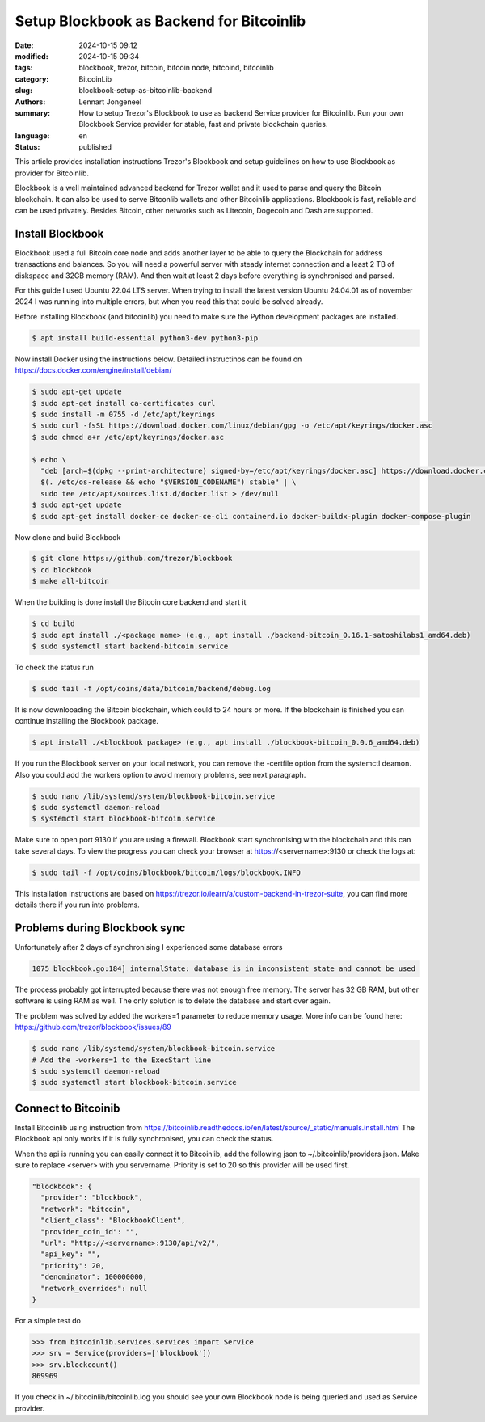 Setup Blockbook as Backend for Bitcoinlib
=========================================

:date: 2024-10-15 09:12
:modified: 2024-10-15 09:34
:tags: blockbook, trezor, bitcoin, bitcoin node, bitcoind, bitcoinlib
:category: BitcoinLib
:slug: blockbook-setup-as-bitcoinlib-backend
:authors: Lennart Jongeneel
:summary: How to setup Trezor's Blockbook to use as backend Service provider for Bitcoinlib. Run your own Blockbook Service provider for stable, fast and private blockchain queries.
:language: en
:status: published

.. :slug: blockbook-setup-as-bitcoinlib-backend:

.. image:: /images/blockbook-bitcoin-backend.jpeg
   :width: 640px
   :alt: Blockbook as Bitcoinlib service provider
   :align: center


This article provides installation instructions Trezor's Blockbook and setup guidelines on how to use Blockbook as
provider for Bitcoinlib.

Blockbook is a well maintained advanced backend for Trezor wallet and it used to parse and query the Bitcoin blockchain.
It can also be used to serve Bitconlib wallets and other Bitcoinlib applications. Blockbook is fast, reliable and
can be used privately. Besides Bitcoin, other networks such as Litecoin, Dogecoin and Dash are supported.


Install Blockbook
-----------------

Blockbook used a full Bitcoin core node and adds another layer to be able to query the Blockchain for address
transactions and balances. So you will need a powerful server with steady internet connection and a least 2 TB of
diskspace and 32GB memory (RAM). And then wait at least 2 days before everything is synchronised and parsed.

For this guide I used Ubuntu 22.04 LTS server. When trying to install the latest version Ubuntu 24.04.01
as of november 2024 I was running into multiple errors, but when you read this that could be solved already.

Before installing Blockbook (and bitcoinlib) you need to make sure the Python development packages are installed.

.. code-block:: bash

 $ apt install build-essential python3-dev python3-pip

Now install Docker using the instructions below. Detailed instructinos can be found on https://docs.docker.com/engine/install/debian/

.. code-block:: bash

 $ sudo apt-get update
 $ sudo apt-get install ca-certificates curl
 $ sudo install -m 0755 -d /etc/apt/keyrings
 $ sudo curl -fsSL https://download.docker.com/linux/debian/gpg -o /etc/apt/keyrings/docker.asc
 $ sudo chmod a+r /etc/apt/keyrings/docker.asc

 $ echo \
   "deb [arch=$(dpkg --print-architecture) signed-by=/etc/apt/keyrings/docker.asc] https://download.docker.com/linux/debian \
   $(. /etc/os-release && echo "$VERSION_CODENAME") stable" | \
   sudo tee /etc/apt/sources.list.d/docker.list > /dev/null
 $ sudo apt-get update
 $ sudo apt-get install docker-ce docker-ce-cli containerd.io docker-buildx-plugin docker-compose-plugin

Now clone and build Blockbook

.. code-block:: bash

 $ git clone https://github.com/trezor/blockbook
 $ cd blockbook
 $ make all-bitcoin

When the building is done install the Bitcoin core backend and start it

.. code-block:: bash

 $ cd build
 $ sudo apt install ./<package name> (e.g., apt install ./backend-bitcoin_0.16.1-satoshilabs1_amd64.deb)
 $ sudo systemctl start backend-bitcoin.service

To check the status run

.. code-block:: bash

  $ sudo tail -f /opt/coins/data/bitcoin/backend/debug.log

It is now downlooading the Bitcoin blockchain, which could to 24 hours or more. If the blockchain is finished
you can continue installing the Blockbook package.

.. code-block:: bash

 $ apt install ./<blockbook package> (e.g., apt install ./blockbook-bitcoin_0.0.6_amd64.deb)

If you run the Blockbook server on your local network, you can remove the -certfile option from the systemctl deamon.
Also you could add the workers option to avoid memory problems, see next paragraph.

.. code-block:: bash

 $ sudo nano /lib/systemd/system/blockbook-bitcoin.service
 $ sudo systemctl daemon-reload
 $ systemctl start blockbook-bitcoin.service

Make sure to open port 9130 if you are using a firewall. Blockbook start synchronising with the blockchain and
this can take several days. To view the progress you can check your browser at https://<servername>:9130 or check the logs
at:

.. code-block:: bash

  $ sudo tail -f /opt/coins/blockbook/bitcoin/logs/blockbook.INFO

This installation instructions are based on https://trezor.io/learn/a/custom-backend-in-trezor-suite, you can find more
details there if you run into problems.


Problems during Blockbook sync
------------------------------

Unfortunately after 2 days of synchronising I experienced some database errors

.. code-block:: go

  1075 blockbook.go:184] internalState: database is in inconsistent state and cannot be used

The process probably got interrupted because there was not enough free memory. The server has 32 GB RAM, but other
software is using RAM as well. The only solution is to delete the database and start over again.

The problem was solved by added the workers=1 parameter to reduce memory usage. More info can be found here:
https://github.com/trezor/blockbook/issues/89

.. code-block:: bash

    $ sudo nano /lib/systemd/system/blockbook-bitcoin.service
    # Add the -workers=1 to the ExecStart line
    $ sudo systemctl daemon-reload
    $ sudo systemctl start blockbook-bitcoin.service


Connect to Bitcoinib
--------------------

Install Bitcoinlib using instruction from https://bitcoinlib.readthedocs.io/en/latest/source/_static/manuals.install.html
The Blockbook api only works if it is fully synchronised, you can check the status.

When the api is running you can easily connect it to Bitcoinlib, add the following json to ~/.bitcoinlib/providers.json.
Make sure to replace <server> with you servername. Priority is set to 20 so this provider will be used first.

.. code-block:: json

  "blockbook": {
    "provider": "blockbook",
    "network": "bitcoin",
    "client_class": "BlockbookClient",
    "provider_coin_id": "",
    "url": "http://<servername>:9130/api/v2/",
    "api_key": "",
    "priority": 20,
    "denominator": 100000000,
    "network_overrides": null
  }

For a simple test do

.. code-block:: python

 >>> from bitcoinlib.services.services import Service
 >>> srv = Service(providers=['blockbook'])
 >>> srv.blockcount()
 869969

If you check in ~/.bitcoinlib/bitcoinlib.log you should see your own Blockbook node is being queried and used as
Service provider.